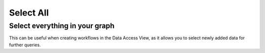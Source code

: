 Select All
----------

Select everything in your graph
```````````````````````````````

This can be useful when creating workflows in the Data Access View, as it allows you to select newly added data for further queries.


.. help-id: au.gov.asd.tac.constellation.views.dataaccess.plugins.utility.SelectAllPlugin
